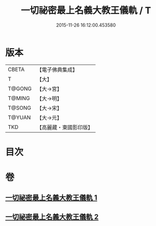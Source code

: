 #+TITLE: 一切祕密最上名義大教王儀軌 / T
#+DATE: 2015-11-26 16:12:00.453580
* 版本
 |     CBETA|【電子佛典集成】|
 |         T|【大】     |
 |    T@GONG|【大→宮】   |
 |    T@MING|【大→明】   |
 |    T@SONG|【大→宋】   |
 |    T@YUAN|【大→元】   |
 |       TKD|【高麗藏・東國影印版】|

* 目次
* 卷
** [[file:KR6j0056_001.txt][一切祕密最上名義大教王儀軌 1]]
** [[file:KR6j0056_002.txt][一切祕密最上名義大教王儀軌 2]]
